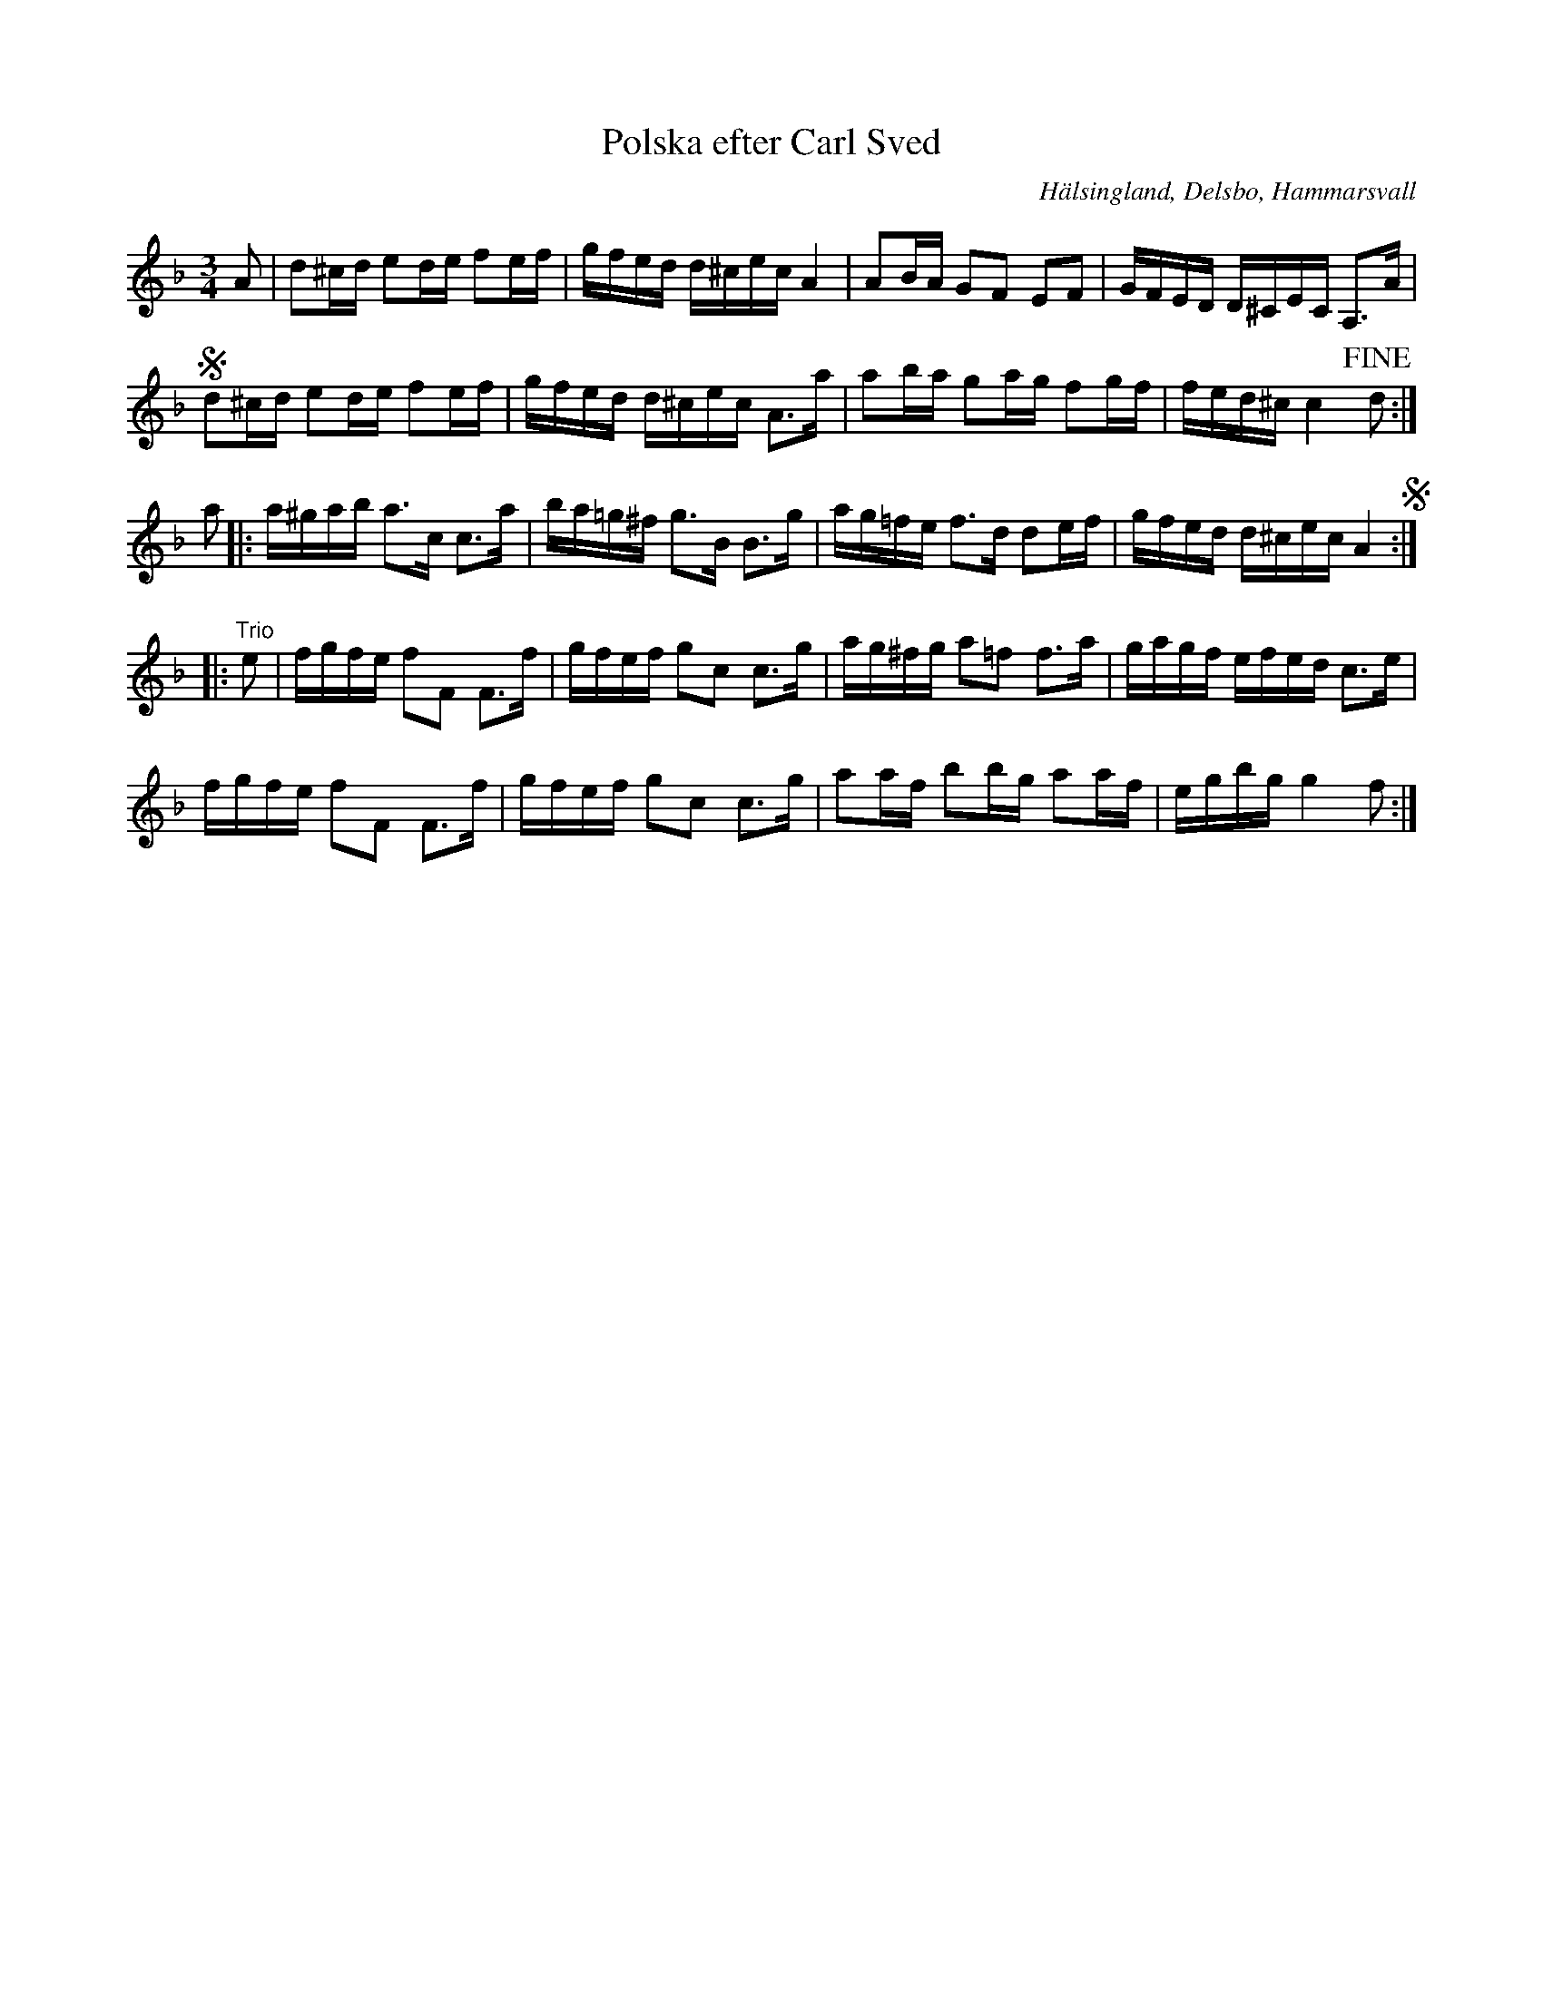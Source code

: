 %%abc-charset utf-8

X: 50
T: Polska efter Carl Sved
S: efter Carl Sved
O: Hälsingland, Delsbo, Hammarsvall
R: Polska
B: http://www.smus.se/earkiv/fmk/browselarge.php?lang=sw&katalogid=Hs+12&bildnr=00026
B: Jämför Jämför SMUS - katalog M155 bild 16 ur [[Notböcker/Fredrik Sallings nothäfte]] från [[Platser/Dalarna]]. Det finns vissa likheter, men det är inte säkert att låtarna är besläktade.
B: Jämför SMUS - katalog M30a bild 17 nr 50
Z: Nils L
M: 3/4
L: 1/16
K: Dm
A2 | d2^cd e2de f2ef | gfed d^cec A4 | A2BA G2F2 E2F2 | GFED D^CEC A,3A | S
d2^cd e2de f2ef | gfed d^cec A3a | a2ba g2ag f2gf | fed^c c4 !fine!d2 :|
a2 |: a^gab a2>c2 c2>a2 | ba=g^f g3B B3g | ag=fe f3d d2ef | gfed d^cec A4 S :: 
"^Trio" e2 | fgfe f2F2 F3f | gfef g2c2 c3g | ag^fg a2=f2 f3a | gagf efed c3e | 
fgfe f2F2 F3f | gfef g2c2 c3g | a2af b2bg a2af | egbg g4 f2 :|

